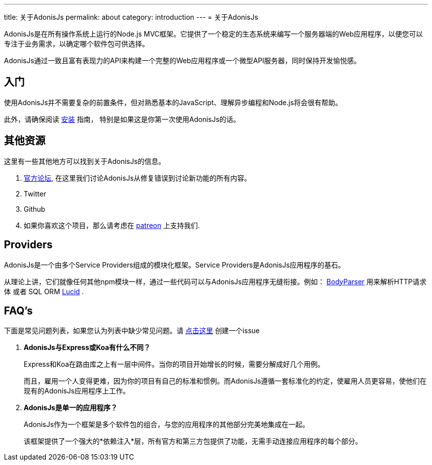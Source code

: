 ---
title: 关于AdonisJs
permalink: about
category: introduction
---
= 关于AdonisJs

toc::[]

AdonisJs是在所有操作系统上运行的Node.js MVC框架。它提供了一个稳定的生态系统来编写一个服务器端的Web应用程序，以便您可以专注于业务需求，以确定哪个软件包可供选择。

AdonisJs通过一致且富有表现力的API来构建一个完整的Web应用程序或一个微型API服务器，同时保持开发愉悦感。

== 入门
使用AdonisJs并不需要复杂的前置条件，但对熟悉基本的JavaScript、理解异步编程和Node.js将会很有帮助。

此外，请确保阅读 link:installation[安装] 指南， 特别是如果这是你第一次使用AdonisJs的话。

== 其他资源
这里有一些其他地方可以找到关于AdonisJs的信息。

1. link:https://forum.adonisjs.com[官方论坛, window="_blank"], 在这里我们讨论AdonisJs从修复错误到讨论新功能的所有内容。
2. Twitter
3. Github
4. 如果你喜欢这个项目，那么请考虑在 link:https://www.patreon.com/adonisframework[patreon, window="_blank"] 上支持我们.

== Providers
AdonisJs是一个由多个Service Providers组成的模块化框架。Service Providers是AdonisJs应用程序的基石。

从理论上讲，它们就像任何其他npm模块一样，通过一些代码可以与AdonisJs应用程序无缝衔接。例如： link:https://github.com/adonisjs/adonis-bodyparser[BodyParser] 用来解析HTTP请求体 或者 SQL ORM link:https://github.com/adonisjs/adonis-lucid[Lucid] .

== FAQ's
下面是常见问题列表，如果您认为列表中缺少常见问题。请 link:https://github.com/adonisjs/docs[点击这里] 创建一个issue

[ol-spaced]
1. *AdonisJs与Express或Koa有什么不同？*
+
Express和Koa在路由库之上有一层中间件。当你的项目开始增长的时候，需要分解成好几个用例。
+
而且，雇用一个人变得更难，因为你的项目有自己的标准和惯例。而AdonisJs遵循一套标准化的约定，使雇用人员更容易，使他们在现有的AdonisJs应用程序上工作。

2. *AdonisJs是单一的应用程序？*
+
AdonisJs作为一个框架是多个软件包的组合，与您的应用程序的其他部分完美地集成在一起。
+
该框架提供了一个强大的*依赖注入*层，所有官方和第三方包提供了功能，无需手动连接应用程序的每个部分。
